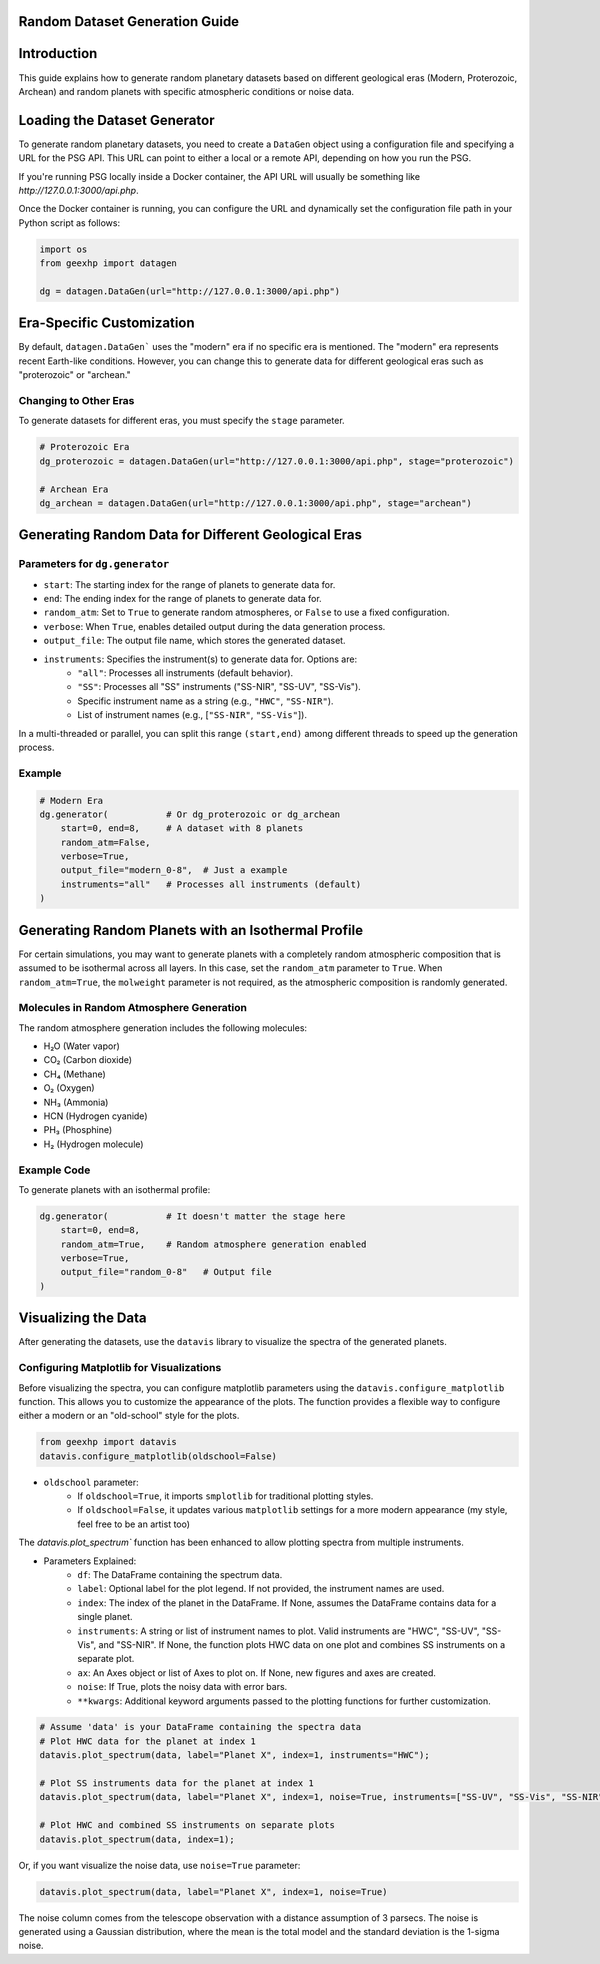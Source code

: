 
Random Dataset Generation Guide
==============================

Introduction
============
This guide explains how to generate random planetary datasets based on different geological eras (Modern, Proterozoic, Archean) and random planets with specific atmospheric conditions or noise data.

Loading the Dataset Generator
=============================
To generate random planetary datasets, you need to create a ``DataGen`` object using a configuration file and specifying a URL for the PSG API. This URL can point to either a local or a remote API, depending on how you run the PSG.

If you're running PSG locally inside a Docker container, the API URL will usually be something like `http://127.0.0.1:3000/api.php`.

Once the Docker container is running, you can configure the URL and dynamically set the configuration file path in your Python script as follows:

.. code-block:: python

    import os
    from geexhp import datagen

    dg = datagen.DataGen(url="http://127.0.0.1:3000/api.php")

Era-Specific Customization
==========================
By default, ``datagen.DataGen``` uses the "modern" era if no specific era is mentioned. The "modern" era represents recent Earth-like conditions. However, you can change this to generate data for different geological eras such as "proterozoic" or "archean."

Changing to Other Eras
----------------------
To generate datasets for different eras, you must specify the ``stage`` parameter.

.. code-block:: python
    
    # Proterozoic Era
    dg_proterozoic = datagen.DataGen(url="http://127.0.0.1:3000/api.php", stage="proterozoic")

    # Archean Era
    dg_archean = datagen.DataGen(url="http://127.0.0.1:3000/api.php", stage="archean")

Generating Random Data for Different Geological Eras
=====================================================

Parameters for ``dg.generator``
-----------------------------

- ``start``: The starting index for the range of planets to generate data for.
- ``end``: The ending index for the range of planets to generate data for.
- ``random_atm``: Set to ``True`` to generate random atmospheres, or ``False`` to use a fixed configuration.
- ``verbose``: When ``True``, enables detailed output during the data generation process.
- ``output_file``: The output file name, which stores the generated dataset.
- ``instruments``: Specifies the instrument(s) to generate data for. Options are:
    - ``"all"``: Processes all instruments (default behavior).
    - ``"SS"``: Processes all "SS" instruments ("SS-NIR", "SS-UV", "SS-Vis").
    - Specific instrument name as a string (e.g., ``"HWC"``, ``"SS-NIR"``).
    - List of instrument names (e.g., [``"SS-NIR"``, ``"SS-Vis"``]).

In a multi-threaded or parallel, you can split this range ``(start,end)`` among different threads to speed up the generation process.

Example 
-------

.. code-block:: python

    # Modern Era 
    dg.generator(           # Or dg_proterozoic or dg_archean
        start=0, end=8,     # A dataset with 8 planets  
        random_atm=False,
        verbose=True,
        output_file="modern_0-8",  # Just a example
        instruments="all"   # Processes all instruments (default)
    )

Generating Random Planets with an Isothermal Profile
====================================================
For certain simulations, you may want to generate planets with a completely random atmospheric composition that is assumed to be isothermal across all layers. In this case, set the ``random_atm`` parameter to ``True``. When ``random_atm=True``, the ``molweight`` parameter is not required, as the atmospheric composition is randomly generated.

Molecules in Random Atmosphere Generation
-----------------------------------------

The random atmosphere generation includes the following molecules:

* H₂O (Water vapor)
* CO₂ (Carbon dioxide)
* CH₄ (Methane)
* O₂ (Oxygen)
* NH₃ (Ammonia)
* HCN (Hydrogen cyanide)
* PH₃ (Phosphine)
* H₂ (Hydrogen molecule)

Example Code
------------
To generate planets with an isothermal profile:

.. code-block:: python

    dg.generator(           # It doesn't matter the stage here
        start=0, end=8,
        random_atm=True,    # Random atmosphere generation enabled
        verbose=True,
        output_file="random_0-8"   # Output file
    )

Visualizing the Data
====================
After generating the datasets, use the ``datavis`` library to visualize the spectra of the generated planets.

Configuring Matplotlib for Visualizations
-----------------------------------------
Before visualizing the spectra, you can configure matplotlib parameters using the ``datavis.configure_matplotlib`` function. 
This allows you to customize the appearance of the plots. The function provides a flexible way to configure either a modern or an "old-school" style for the plots.

.. code-block:: python

    from geexhp import datavis
    datavis.configure_matplotlib(oldschool=False)

* ``oldschool`` parameter:
    * If ``oldschool=True``, it imports ``smplotlib`` for traditional plotting styles.
    * If ``oldschool=False``, it updates various ``matplotlib`` settings for a more modern appearance (my style, feel free to be an artist too)

The `datavis.plot_spectrum`` function has been enhanced to allow plotting spectra from multiple instruments.

* Parameters Explained: 
    * ``df``: The DataFrame containing the spectrum data.
    * ``label``: Optional label for the plot legend. If not provided, the instrument names are used.
    * ``index``: The index of the planet in the DataFrame. If None, assumes the DataFrame contains data for a single planet.
    * ``instruments``: A string or list of instrument names to plot. Valid instruments are "HWC", "SS-UV", "SS-Vis", and "SS-NIR". If None, the function plots HWC data on one plot and combines SS instruments on a separate plot.
    * ``ax``: An Axes object or list of Axes to plot on. If None, new figures and axes are created.
    * ``noise``: If True, plots the noisy data with error bars.
    * ``**kwargs``: Additional keyword arguments passed to the plotting functions for further customization.

.. code-block:: python

    # Assume 'data' is your DataFrame containing the spectra data
    # Plot HWC data for the planet at index 1
    datavis.plot_spectrum(data, label="Planet X", index=1, instruments="HWC");

    # Plot SS instruments data for the planet at index 1
    datavis.plot_spectrum(data, label="Planet X", index=1, noise=True, instruments=["SS-UV", "SS-Vis", "SS-NIR"]);

    # Plot HWC and combined SS instruments on separate plots
    datavis.plot_spectrum(data, index=1);

Or, if you want visualize the noise data, use ``noise=True`` parameter:

.. code-block:: python

    datavis.plot_spectrum(data, label="Planet X", index=1, noise=True)

The noise column comes from the telescope observation with a distance assumption of 3 parsecs. The noise is generated using a Gaussian distribution, where the mean is the total model and the standard deviation is the 1-sigma noise.